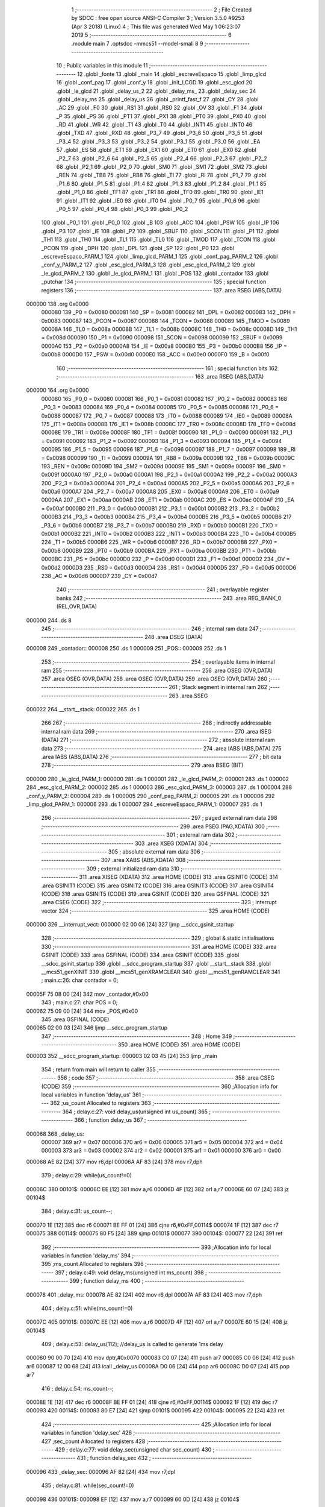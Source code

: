                                      1 ;--------------------------------------------------------
                                      2 ; File Created by SDCC : free open source ANSI-C Compiler
                                      3 ; Version 3.5.0 #9253 (Apr  3 2018) (Linux)
                                      4 ; This file was generated Wed May  1 06:23:07 2019
                                      5 ;--------------------------------------------------------
                                      6 	.module main
                                      7 	.optsdcc -mmcs51 --model-small
                                      8 	
                                      9 ;--------------------------------------------------------
                                     10 ; Public variables in this module
                                     11 ;--------------------------------------------------------
                                     12 	.globl _fonte
                                     13 	.globl _main
                                     14 	.globl _escreveEspaco
                                     15 	.globl _limp_glcd
                                     16 	.globl _conf_pag
                                     17 	.globl _conf_y
                                     18 	.globl _Init_LCGD
                                     19 	.globl _esc_glcd
                                     20 	.globl _le_glcd
                                     21 	.globl _delay_us_2
                                     22 	.globl _delay_ms_
                                     23 	.globl _delay_sec
                                     24 	.globl _delay_ms
                                     25 	.globl _delay_us
                                     26 	.globl _printf_fast_f
                                     27 	.globl _CY
                                     28 	.globl _AC
                                     29 	.globl _F0
                                     30 	.globl _RS1
                                     31 	.globl _RS0
                                     32 	.globl _OV
                                     33 	.globl _F1
                                     34 	.globl _P
                                     35 	.globl _PS
                                     36 	.globl _PT1
                                     37 	.globl _PX1
                                     38 	.globl _PT0
                                     39 	.globl _PX0
                                     40 	.globl _RD
                                     41 	.globl _WR
                                     42 	.globl _T1
                                     43 	.globl _T0
                                     44 	.globl _INT1
                                     45 	.globl _INT0
                                     46 	.globl _TXD
                                     47 	.globl _RXD
                                     48 	.globl _P3_7
                                     49 	.globl _P3_6
                                     50 	.globl _P3_5
                                     51 	.globl _P3_4
                                     52 	.globl _P3_3
                                     53 	.globl _P3_2
                                     54 	.globl _P3_1
                                     55 	.globl _P3_0
                                     56 	.globl _EA
                                     57 	.globl _ES
                                     58 	.globl _ET1
                                     59 	.globl _EX1
                                     60 	.globl _ET0
                                     61 	.globl _EX0
                                     62 	.globl _P2_7
                                     63 	.globl _P2_6
                                     64 	.globl _P2_5
                                     65 	.globl _P2_4
                                     66 	.globl _P2_3
                                     67 	.globl _P2_2
                                     68 	.globl _P2_1
                                     69 	.globl _P2_0
                                     70 	.globl _SM0
                                     71 	.globl _SM1
                                     72 	.globl _SM2
                                     73 	.globl _REN
                                     74 	.globl _TB8
                                     75 	.globl _RB8
                                     76 	.globl _TI
                                     77 	.globl _RI
                                     78 	.globl _P1_7
                                     79 	.globl _P1_6
                                     80 	.globl _P1_5
                                     81 	.globl _P1_4
                                     82 	.globl _P1_3
                                     83 	.globl _P1_2
                                     84 	.globl _P1_1
                                     85 	.globl _P1_0
                                     86 	.globl _TF1
                                     87 	.globl _TR1
                                     88 	.globl _TF0
                                     89 	.globl _TR0
                                     90 	.globl _IE1
                                     91 	.globl _IT1
                                     92 	.globl _IE0
                                     93 	.globl _IT0
                                     94 	.globl _P0_7
                                     95 	.globl _P0_6
                                     96 	.globl _P0_5
                                     97 	.globl _P0_4
                                     98 	.globl _P0_3
                                     99 	.globl _P0_2
                                    100 	.globl _P0_1
                                    101 	.globl _P0_0
                                    102 	.globl _B
                                    103 	.globl _ACC
                                    104 	.globl _PSW
                                    105 	.globl _IP
                                    106 	.globl _P3
                                    107 	.globl _IE
                                    108 	.globl _P2
                                    109 	.globl _SBUF
                                    110 	.globl _SCON
                                    111 	.globl _P1
                                    112 	.globl _TH1
                                    113 	.globl _TH0
                                    114 	.globl _TL1
                                    115 	.globl _TL0
                                    116 	.globl _TMOD
                                    117 	.globl _TCON
                                    118 	.globl _PCON
                                    119 	.globl _DPH
                                    120 	.globl _DPL
                                    121 	.globl _SP
                                    122 	.globl _P0
                                    123 	.globl _escreveEspaco_PARM_1
                                    124 	.globl _limp_glcd_PARM_1
                                    125 	.globl _conf_pag_PARM_2
                                    126 	.globl _conf_y_PARM_2
                                    127 	.globl _esc_glcd_PARM_3
                                    128 	.globl _esc_glcd_PARM_2
                                    129 	.globl _le_glcd_PARM_2
                                    130 	.globl _le_glcd_PARM_1
                                    131 	.globl _POS
                                    132 	.globl _contador
                                    133 	.globl _putchar
                                    134 ;--------------------------------------------------------
                                    135 ; special function registers
                                    136 ;--------------------------------------------------------
                                    137 	.area RSEG    (ABS,DATA)
      000000                        138 	.org 0x0000
                           000080   139 _P0	=	0x0080
                           000081   140 _SP	=	0x0081
                           000082   141 _DPL	=	0x0082
                           000083   142 _DPH	=	0x0083
                           000087   143 _PCON	=	0x0087
                           000088   144 _TCON	=	0x0088
                           000089   145 _TMOD	=	0x0089
                           00008A   146 _TL0	=	0x008a
                           00008B   147 _TL1	=	0x008b
                           00008C   148 _TH0	=	0x008c
                           00008D   149 _TH1	=	0x008d
                           000090   150 _P1	=	0x0090
                           000098   151 _SCON	=	0x0098
                           000099   152 _SBUF	=	0x0099
                           0000A0   153 _P2	=	0x00a0
                           0000A8   154 _IE	=	0x00a8
                           0000B0   155 _P3	=	0x00b0
                           0000B8   156 _IP	=	0x00b8
                           0000D0   157 _PSW	=	0x00d0
                           0000E0   158 _ACC	=	0x00e0
                           0000F0   159 _B	=	0x00f0
                                    160 ;--------------------------------------------------------
                                    161 ; special function bits
                                    162 ;--------------------------------------------------------
                                    163 	.area RSEG    (ABS,DATA)
      000000                        164 	.org 0x0000
                           000080   165 _P0_0	=	0x0080
                           000081   166 _P0_1	=	0x0081
                           000082   167 _P0_2	=	0x0082
                           000083   168 _P0_3	=	0x0083
                           000084   169 _P0_4	=	0x0084
                           000085   170 _P0_5	=	0x0085
                           000086   171 _P0_6	=	0x0086
                           000087   172 _P0_7	=	0x0087
                           000088   173 _IT0	=	0x0088
                           000089   174 _IE0	=	0x0089
                           00008A   175 _IT1	=	0x008a
                           00008B   176 _IE1	=	0x008b
                           00008C   177 _TR0	=	0x008c
                           00008D   178 _TF0	=	0x008d
                           00008E   179 _TR1	=	0x008e
                           00008F   180 _TF1	=	0x008f
                           000090   181 _P1_0	=	0x0090
                           000091   182 _P1_1	=	0x0091
                           000092   183 _P1_2	=	0x0092
                           000093   184 _P1_3	=	0x0093
                           000094   185 _P1_4	=	0x0094
                           000095   186 _P1_5	=	0x0095
                           000096   187 _P1_6	=	0x0096
                           000097   188 _P1_7	=	0x0097
                           000098   189 _RI	=	0x0098
                           000099   190 _TI	=	0x0099
                           00009A   191 _RB8	=	0x009a
                           00009B   192 _TB8	=	0x009b
                           00009C   193 _REN	=	0x009c
                           00009D   194 _SM2	=	0x009d
                           00009E   195 _SM1	=	0x009e
                           00009F   196 _SM0	=	0x009f
                           0000A0   197 _P2_0	=	0x00a0
                           0000A1   198 _P2_1	=	0x00a1
                           0000A2   199 _P2_2	=	0x00a2
                           0000A3   200 _P2_3	=	0x00a3
                           0000A4   201 _P2_4	=	0x00a4
                           0000A5   202 _P2_5	=	0x00a5
                           0000A6   203 _P2_6	=	0x00a6
                           0000A7   204 _P2_7	=	0x00a7
                           0000A8   205 _EX0	=	0x00a8
                           0000A9   206 _ET0	=	0x00a9
                           0000AA   207 _EX1	=	0x00aa
                           0000AB   208 _ET1	=	0x00ab
                           0000AC   209 _ES	=	0x00ac
                           0000AF   210 _EA	=	0x00af
                           0000B0   211 _P3_0	=	0x00b0
                           0000B1   212 _P3_1	=	0x00b1
                           0000B2   213 _P3_2	=	0x00b2
                           0000B3   214 _P3_3	=	0x00b3
                           0000B4   215 _P3_4	=	0x00b4
                           0000B5   216 _P3_5	=	0x00b5
                           0000B6   217 _P3_6	=	0x00b6
                           0000B7   218 _P3_7	=	0x00b7
                           0000B0   219 _RXD	=	0x00b0
                           0000B1   220 _TXD	=	0x00b1
                           0000B2   221 _INT0	=	0x00b2
                           0000B3   222 _INT1	=	0x00b3
                           0000B4   223 _T0	=	0x00b4
                           0000B5   224 _T1	=	0x00b5
                           0000B6   225 _WR	=	0x00b6
                           0000B7   226 _RD	=	0x00b7
                           0000B8   227 _PX0	=	0x00b8
                           0000B9   228 _PT0	=	0x00b9
                           0000BA   229 _PX1	=	0x00ba
                           0000BB   230 _PT1	=	0x00bb
                           0000BC   231 _PS	=	0x00bc
                           0000D0   232 _P	=	0x00d0
                           0000D1   233 _F1	=	0x00d1
                           0000D2   234 _OV	=	0x00d2
                           0000D3   235 _RS0	=	0x00d3
                           0000D4   236 _RS1	=	0x00d4
                           0000D5   237 _F0	=	0x00d5
                           0000D6   238 _AC	=	0x00d6
                           0000D7   239 _CY	=	0x00d7
                                    240 ;--------------------------------------------------------
                                    241 ; overlayable register banks
                                    242 ;--------------------------------------------------------
                                    243 	.area REG_BANK_0	(REL,OVR,DATA)
      000000                        244 	.ds 8
                                    245 ;--------------------------------------------------------
                                    246 ; internal ram data
                                    247 ;--------------------------------------------------------
                                    248 	.area DSEG    (DATA)
      000008                        249 _contador::
      000008                        250 	.ds 1
      000009                        251 _POS::
      000009                        252 	.ds 1
                                    253 ;--------------------------------------------------------
                                    254 ; overlayable items in internal ram 
                                    255 ;--------------------------------------------------------
                                    256 	.area	OSEG    (OVR,DATA)
                                    257 	.area	OSEG    (OVR,DATA)
                                    258 	.area	OSEG    (OVR,DATA)
                                    259 	.area	OSEG    (OVR,DATA)
                                    260 ;--------------------------------------------------------
                                    261 ; Stack segment in internal ram 
                                    262 ;--------------------------------------------------------
                                    263 	.area	SSEG
      000022                        264 __start__stack:
      000022                        265 	.ds	1
                                    266 
                                    267 ;--------------------------------------------------------
                                    268 ; indirectly addressable internal ram data
                                    269 ;--------------------------------------------------------
                                    270 	.area ISEG    (DATA)
                                    271 ;--------------------------------------------------------
                                    272 ; absolute internal ram data
                                    273 ;--------------------------------------------------------
                                    274 	.area IABS    (ABS,DATA)
                                    275 	.area IABS    (ABS,DATA)
                                    276 ;--------------------------------------------------------
                                    277 ; bit data
                                    278 ;--------------------------------------------------------
                                    279 	.area BSEG    (BIT)
      000000                        280 _le_glcd_PARM_1:
      000000                        281 	.ds 1
      000001                        282 _le_glcd_PARM_2:
      000001                        283 	.ds 1
      000002                        284 _esc_glcd_PARM_2:
      000002                        285 	.ds 1
      000003                        286 _esc_glcd_PARM_3:
      000003                        287 	.ds 1
      000004                        288 _conf_y_PARM_2:
      000004                        289 	.ds 1
      000005                        290 _conf_pag_PARM_2:
      000005                        291 	.ds 1
      000006                        292 _limp_glcd_PARM_1:
      000006                        293 	.ds 1
      000007                        294 _escreveEspaco_PARM_1:
      000007                        295 	.ds 1
                                    296 ;--------------------------------------------------------
                                    297 ; paged external ram data
                                    298 ;--------------------------------------------------------
                                    299 	.area PSEG    (PAG,XDATA)
                                    300 ;--------------------------------------------------------
                                    301 ; external ram data
                                    302 ;--------------------------------------------------------
                                    303 	.area XSEG    (XDATA)
                                    304 ;--------------------------------------------------------
                                    305 ; absolute external ram data
                                    306 ;--------------------------------------------------------
                                    307 	.area XABS    (ABS,XDATA)
                                    308 ;--------------------------------------------------------
                                    309 ; external initialized ram data
                                    310 ;--------------------------------------------------------
                                    311 	.area XISEG   (XDATA)
                                    312 	.area HOME    (CODE)
                                    313 	.area GSINIT0 (CODE)
                                    314 	.area GSINIT1 (CODE)
                                    315 	.area GSINIT2 (CODE)
                                    316 	.area GSINIT3 (CODE)
                                    317 	.area GSINIT4 (CODE)
                                    318 	.area GSINIT5 (CODE)
                                    319 	.area GSINIT  (CODE)
                                    320 	.area GSFINAL (CODE)
                                    321 	.area CSEG    (CODE)
                                    322 ;--------------------------------------------------------
                                    323 ; interrupt vector 
                                    324 ;--------------------------------------------------------
                                    325 	.area HOME    (CODE)
      000000                        326 __interrupt_vect:
      000000 02 00 06         [24]  327 	ljmp	__sdcc_gsinit_startup
                                    328 ;--------------------------------------------------------
                                    329 ; global & static initialisations
                                    330 ;--------------------------------------------------------
                                    331 	.area HOME    (CODE)
                                    332 	.area GSINIT  (CODE)
                                    333 	.area GSFINAL (CODE)
                                    334 	.area GSINIT  (CODE)
                                    335 	.globl __sdcc_gsinit_startup
                                    336 	.globl __sdcc_program_startup
                                    337 	.globl __start__stack
                                    338 	.globl __mcs51_genXINIT
                                    339 	.globl __mcs51_genXRAMCLEAR
                                    340 	.globl __mcs51_genRAMCLEAR
                                    341 ;	main.c:26: char contador = 0;
      00005F 75 08 00         [24]  342 	mov	_contador,#0x00
                                    343 ;	main.c:27: char POS = 0;
      000062 75 09 00         [24]  344 	mov	_POS,#0x00
                                    345 	.area GSFINAL (CODE)
      000065 02 00 03         [24]  346 	ljmp	__sdcc_program_startup
                                    347 ;--------------------------------------------------------
                                    348 ; Home
                                    349 ;--------------------------------------------------------
                                    350 	.area HOME    (CODE)
                                    351 	.area HOME    (CODE)
      000003                        352 __sdcc_program_startup:
      000003 02 03 45         [24]  353 	ljmp	_main
                                    354 ;	return from main will return to caller
                                    355 ;--------------------------------------------------------
                                    356 ; code
                                    357 ;--------------------------------------------------------
                                    358 	.area CSEG    (CODE)
                                    359 ;------------------------------------------------------------
                                    360 ;Allocation info for local variables in function 'delay_us'
                                    361 ;------------------------------------------------------------
                                    362 ;us_count                  Allocated to registers 
                                    363 ;------------------------------------------------------------
                                    364 ;	delay.c:27: void delay_us(unsigned int us_count)
                                    365 ;	-----------------------------------------
                                    366 ;	 function delay_us
                                    367 ;	-----------------------------------------
      000068                        368 _delay_us:
                           000007   369 	ar7 = 0x07
                           000006   370 	ar6 = 0x06
                           000005   371 	ar5 = 0x05
                           000004   372 	ar4 = 0x04
                           000003   373 	ar3 = 0x03
                           000002   374 	ar2 = 0x02
                           000001   375 	ar1 = 0x01
                           000000   376 	ar0 = 0x00
      000068 AE 82            [24]  377 	mov	r6,dpl
      00006A AF 83            [24]  378 	mov	r7,dph
                                    379 ;	delay.c:29: while(us_count!=0)
      00006C                        380 00101$:
      00006C EE               [12]  381 	mov	a,r6
      00006D 4F               [12]  382 	orl	a,r7
      00006E 60 07            [24]  383 	jz	00104$
                                    384 ;	delay.c:31: us_count--;
      000070 1E               [12]  385 	dec	r6
      000071 BE FF 01         [24]  386 	cjne	r6,#0xFF,00114$
      000074 1F               [12]  387 	dec	r7
      000075                        388 00114$:
      000075 80 F5            [24]  389 	sjmp	00101$
      000077                        390 00104$:
      000077 22               [24]  391 	ret
                                    392 ;------------------------------------------------------------
                                    393 ;Allocation info for local variables in function 'delay_ms'
                                    394 ;------------------------------------------------------------
                                    395 ;ms_count                  Allocated to registers 
                                    396 ;------------------------------------------------------------
                                    397 ;	delay.c:49: void delay_ms(unsigned int ms_count)
                                    398 ;	-----------------------------------------
                                    399 ;	 function delay_ms
                                    400 ;	-----------------------------------------
      000078                        401 _delay_ms:
      000078 AE 82            [24]  402 	mov	r6,dpl
      00007A AF 83            [24]  403 	mov	r7,dph
                                    404 ;	delay.c:51: while(ms_count!=0)
      00007C                        405 00101$:
      00007C EE               [12]  406 	mov	a,r6
      00007D 4F               [12]  407 	orl	a,r7
      00007E 60 15            [24]  408 	jz	00104$
                                    409 ;	delay.c:53: delay_us(112);   //delay_us is called to generate 1ms delay
      000080 90 00 70         [24]  410 	mov	dptr,#0x0070
      000083 C0 07            [24]  411 	push	ar7
      000085 C0 06            [24]  412 	push	ar6
      000087 12 00 68         [24]  413 	lcall	_delay_us
      00008A D0 06            [24]  414 	pop	ar6
      00008C D0 07            [24]  415 	pop	ar7
                                    416 ;	delay.c:54: ms_count--;
      00008E 1E               [12]  417 	dec	r6
      00008F BE FF 01         [24]  418 	cjne	r6,#0xFF,00114$
      000092 1F               [12]  419 	dec	r7
      000093                        420 00114$:
      000093 80 E7            [24]  421 	sjmp	00101$
      000095                        422 00104$:
      000095 22               [24]  423 	ret
                                    424 ;------------------------------------------------------------
                                    425 ;Allocation info for local variables in function 'delay_sec'
                                    426 ;------------------------------------------------------------
                                    427 ;sec_count                 Allocated to registers 
                                    428 ;------------------------------------------------------------
                                    429 ;	delay.c:77: void delay_sec(unsigned char sec_count)
                                    430 ;	-----------------------------------------
                                    431 ;	 function delay_sec
                                    432 ;	-----------------------------------------
      000096                        433 _delay_sec:
      000096 AF 82            [24]  434 	mov	r7,dpl
                                    435 ;	delay.c:81: while(sec_count!=0)
      000098                        436 00101$:
      000098 EF               [12]  437 	mov	a,r7
      000099 60 0D            [24]  438 	jz	00104$
                                    439 ;	delay.c:83: delay_ms(1000);    //delay_ms is called to generate 1sec delay
      00009B 90 03 E8         [24]  440 	mov	dptr,#0x03E8
      00009E C0 07            [24]  441 	push	ar7
      0000A0 12 00 78         [24]  442 	lcall	_delay_ms
      0000A3 D0 07            [24]  443 	pop	ar7
                                    444 ;	delay.c:84: sec_count--;
      0000A5 1F               [12]  445 	dec	r7
      0000A6 80 F0            [24]  446 	sjmp	00101$
      0000A8                        447 00104$:
      0000A8 22               [24]  448 	ret
                                    449 ;------------------------------------------------------------
                                    450 ;Allocation info for local variables in function 'delay_ms_'
                                    451 ;------------------------------------------------------------
                                    452 ;t                         Allocated to registers r6 r7 
                                    453 ;------------------------------------------------------------
                                    454 ;	main.c:43: void delay_ms_(unsigned int t)
                                    455 ;	-----------------------------------------
                                    456 ;	 function delay_ms_
                                    457 ;	-----------------------------------------
      0000A9                        458 _delay_ms_:
      0000A9 AE 82            [24]  459 	mov	r6,dpl
      0000AB AF 83            [24]  460 	mov	r7,dph
                                    461 ;	main.c:45: TMOD |= 0x01;
      0000AD 43 89 01         [24]  462 	orl	_TMOD,#0x01
                                    463 ;	main.c:46: TMOD &= ~0x02;
      0000B0 AD 89            [24]  464 	mov	r5,_TMOD
      0000B2 74 FD            [12]  465 	mov	a,#0xFD
      0000B4 5D               [12]  466 	anl	a,r5
      0000B5 F5 89            [12]  467 	mov	_TMOD,a
                                    468 ;	main.c:47: while(t>0)
      0000B7                        469 00104$:
      0000B7 EE               [12]  470 	mov	a,r6
      0000B8 4F               [12]  471 	orl	a,r7
      0000B9 60 16            [24]  472 	jz	00107$
                                    473 ;	main.c:49: TR0 = 0;
      0000BB C2 8C            [12]  474 	clr	_TR0
                                    475 ;	main.c:50: TF0 = 0;
      0000BD C2 8D            [12]  476 	clr	_TF0
                                    477 ;	main.c:51: TH0 = 0x9E;
      0000BF 75 8C 9E         [24]  478 	mov	_TH0,#0x9E
                                    479 ;	main.c:52: TL0 = 0x58;
      0000C2 75 8A 58         [24]  480 	mov	_TL0,#0x58
                                    481 ;	main.c:53: TR0 = 1;
      0000C5 D2 8C            [12]  482 	setb	_TR0
                                    483 ;	main.c:54: while(TF0 != 1);
      0000C7                        484 00101$:
      0000C7 30 8D FD         [24]  485 	jnb	_TF0,00101$
                                    486 ;	main.c:55: t--;
      0000CA 1E               [12]  487 	dec	r6
      0000CB BE FF 01         [24]  488 	cjne	r6,#0xFF,00124$
      0000CE 1F               [12]  489 	dec	r7
      0000CF                        490 00124$:
      0000CF 80 E6            [24]  491 	sjmp	00104$
      0000D1                        492 00107$:
      0000D1 22               [24]  493 	ret
                                    494 ;------------------------------------------------------------
                                    495 ;Allocation info for local variables in function 'delay_us_2'
                                    496 ;------------------------------------------------------------
                                    497 ;t                         Allocated to registers r6 r7 
                                    498 ;------------------------------------------------------------
                                    499 ;	main.c:60: void delay_us_2(unsigned int t){
                                    500 ;	-----------------------------------------
                                    501 ;	 function delay_us_2
                                    502 ;	-----------------------------------------
      0000D2                        503 _delay_us_2:
      0000D2 AE 82            [24]  504 	mov	r6,dpl
      0000D4 AF 83            [24]  505 	mov	r7,dph
                                    506 ;	main.c:61: TMOD &= ~0x01;
      0000D6 AD 89            [24]  507 	mov	r5,_TMOD
      0000D8 74 FE            [12]  508 	mov	a,#0xFE
      0000DA 5D               [12]  509 	anl	a,r5
      0000DB F5 89            [12]  510 	mov	_TMOD,a
                                    511 ;	main.c:62: TMOD |= 0x02;
      0000DD 43 89 02         [24]  512 	orl	_TMOD,#0x02
                                    513 ;	main.c:64: TR0 = 0;
      0000E0 C2 8C            [12]  514 	clr	_TR0
                                    515 ;	main.c:65: TF0 = 0;
      0000E2 C2 8D            [12]  516 	clr	_TF0
                                    517 ;	main.c:66: TL0 = 0xE7;
      0000E4 75 8A E7         [24]  518 	mov	_TL0,#0xE7
                                    519 ;	main.c:67: TH0 = 0XE7;
      0000E7 75 8C E7         [24]  520 	mov	_TH0,#0xE7
                                    521 ;	main.c:68: TR0 = 1;
      0000EA D2 8C            [12]  522 	setb	_TR0
      0000EC                        523 00106$:
                                    524 ;	main.c:70: for(;t>0;t--){
      0000EC EE               [12]  525 	mov	a,r6
      0000ED 4F               [12]  526 	orl	a,r7
      0000EE 60 0C            [24]  527 	jz	00108$
                                    528 ;	main.c:71: while(TF0==0);
      0000F0                        529 00101$:
                                    530 ;	main.c:72: TF0 = 0;
      0000F0 10 8D 02         [24]  531 	jbc	_TF0,00124$
      0000F3 80 FB            [24]  532 	sjmp	00101$
      0000F5                        533 00124$:
                                    534 ;	main.c:70: for(;t>0;t--){
      0000F5 1E               [12]  535 	dec	r6
      0000F6 BE FF 01         [24]  536 	cjne	r6,#0xFF,00125$
      0000F9 1F               [12]  537 	dec	r7
      0000FA                        538 00125$:
      0000FA 80 F0            [24]  539 	sjmp	00106$
      0000FC                        540 00108$:
      0000FC 22               [24]  541 	ret
                                    542 ;------------------------------------------------------------
                                    543 ;Allocation info for local variables in function 'le_glcd'
                                    544 ;------------------------------------------------------------
                                    545 ;byte                      Allocated to registers 
                                    546 ;------------------------------------------------------------
                                    547 ;	main.c:77: unsigned char le_glcd(__bit cd, __bit cs){
                                    548 ;	-----------------------------------------
                                    549 ;	 function le_glcd
                                    550 ;	-----------------------------------------
      0000FD                        551 _le_glcd:
                                    552 ;	main.c:81: RW = 1;
      0000FD D2 A3            [12]  553 	setb	_P2_3
                                    554 ;	main.c:82: CS1 = cs;
      0000FF A2 01            [12]  555 	mov	c,_le_glcd_PARM_2
      000101 92 A0            [24]  556 	mov	_P2_0,c
                                    557 ;	main.c:83: CS2 = !cs;
      000103 A2 01            [12]  558 	mov	c,_le_glcd_PARM_2
      000105 B3               [12]  559 	cpl	c
      000106 92 A1            [24]  560 	mov	_P2_1,c
                                    561 ;	main.c:84: RS = cd;
      000108 A2 00            [12]  562 	mov	c,_le_glcd_PARM_1
      00010A 92 A2            [24]  563 	mov	_P2_2,c
                                    564 ;	main.c:86: NOP4();
      00010C 00               [12]  565 	nop 
      00010D 00               [12]  566 	nop 
      00010E 00               [12]  567 	nop 
      00010F 00               [12]  568 	nop 
                                    569 ;	main.c:88: E = 1;
      000110 D2 A4            [12]  570 	setb	_P2_4
                                    571 ;	main.c:90: NOP8();
      000112 00               [12]  572 	nop 
      000113 00               [12]  573 	nop 
      000114 00               [12]  574 	nop 
      000115 00               [12]  575 	nop 
      000116 00               [12]  576 	nop 
      000117 00               [12]  577 	nop 
      000118 00               [12]  578 	nop 
      000119 00               [12]  579 	nop 
                                    580 ;	main.c:93: byte = DB;
      00011A 85 B0 82         [24]  581 	mov	dpl,_P3
                                    582 ;	main.c:96: NOP4();
      00011D 00               [12]  583 	nop 
      00011E 00               [12]  584 	nop 
      00011F 00               [12]  585 	nop 
      000120 00               [12]  586 	nop 
                                    587 ;	main.c:98: E = 0;
      000121 C2 A4            [12]  588 	clr	_P2_4
                                    589 ;	main.c:100: NOP12();
      000123 00               [12]  590 	nop 
      000124 00               [12]  591 	nop 
      000125 00               [12]  592 	nop 
      000126 00               [12]  593 	nop 
      000127 00               [12]  594 	nop 
      000128 00               [12]  595 	nop 
      000129 00               [12]  596 	nop 
      00012A 00               [12]  597 	nop 
      00012B 00               [12]  598 	nop 
      00012C 00               [12]  599 	nop 
      00012D 00               [12]  600 	nop 
      00012E 00               [12]  601 	nop 
                                    602 ;	main.c:102: return byte;
      00012F 22               [24]  603 	ret
                                    604 ;------------------------------------------------------------
                                    605 ;Allocation info for local variables in function 'esc_glcd'
                                    606 ;------------------------------------------------------------
                                    607 ;byte                      Allocated to registers r7 
                                    608 ;------------------------------------------------------------
                                    609 ;	main.c:107: void esc_glcd(unsigned char byte,__bit cd,__bit cs){
                                    610 ;	-----------------------------------------
                                    611 ;	 function esc_glcd
                                    612 ;	-----------------------------------------
      000130                        613 _esc_glcd:
      000130 AF 82            [24]  614 	mov	r7,dpl
                                    615 ;	main.c:109: while(le_glcd(CMD, cs) & 0x80);
      000132                        616 00101$:
      000132 C2 00            [12]  617 	clr	_le_glcd_PARM_1
      000134 A2 03            [12]  618 	mov	c,_esc_glcd_PARM_3
      000136 92 01            [24]  619 	mov	_le_glcd_PARM_2,c
      000138 C0 07            [24]  620 	push	ar7
      00013A 12 00 FD         [24]  621 	lcall	_le_glcd
      00013D E5 82            [12]  622 	mov	a,dpl
      00013F D0 07            [24]  623 	pop	ar7
      000141 20 E7 EE         [24]  624 	jb	acc.7,00101$
                                    625 ;	main.c:111: RW = 0;
      000144 C2 A3            [12]  626 	clr	_P2_3
                                    627 ;	main.c:112: CS1 = cs;
      000146 A2 03            [12]  628 	mov	c,_esc_glcd_PARM_3
      000148 92 A0            [24]  629 	mov	_P2_0,c
                                    630 ;	main.c:113: CS2 = !cs;
      00014A A2 03            [12]  631 	mov	c,_esc_glcd_PARM_3
      00014C B3               [12]  632 	cpl	c
      00014D 92 A1            [24]  633 	mov	_P2_1,c
                                    634 ;	main.c:114: RS = cd;
      00014F A2 02            [12]  635 	mov	c,_esc_glcd_PARM_2
      000151 92 A2            [24]  636 	mov	_P2_2,c
                                    637 ;	main.c:117: DB = byte;
      000153 8F B0            [24]  638 	mov	_P3,r7
                                    639 ;	main.c:120: NOP4();
      000155 00               [12]  640 	nop 
      000156 00               [12]  641 	nop 
      000157 00               [12]  642 	nop 
      000158 00               [12]  643 	nop 
                                    644 ;	main.c:122: E = 1;
      000159 D2 A4            [12]  645 	setb	_P2_4
                                    646 ;	main.c:123: NOP12();
      00015B 00               [12]  647 	nop 
      00015C 00               [12]  648 	nop 
      00015D 00               [12]  649 	nop 
      00015E 00               [12]  650 	nop 
      00015F 00               [12]  651 	nop 
      000160 00               [12]  652 	nop 
      000161 00               [12]  653 	nop 
      000162 00               [12]  654 	nop 
      000163 00               [12]  655 	nop 
      000164 00               [12]  656 	nop 
      000165 00               [12]  657 	nop 
      000166 00               [12]  658 	nop 
                                    659 ;	main.c:124: E = 0;
      000167 C2 A4            [12]  660 	clr	_P2_4
                                    661 ;	main.c:127: DB = 0xFF;
      000169 75 B0 FF         [24]  662 	mov	_P3,#0xFF
                                    663 ;	main.c:130: NOP12();
      00016C 00               [12]  664 	nop 
      00016D 00               [12]  665 	nop 
      00016E 00               [12]  666 	nop 
      00016F 00               [12]  667 	nop 
      000170 00               [12]  668 	nop 
      000171 00               [12]  669 	nop 
      000172 00               [12]  670 	nop 
      000173 00               [12]  671 	nop 
      000174 00               [12]  672 	nop 
      000175 00               [12]  673 	nop 
      000176 00               [12]  674 	nop 
      000177 00               [12]  675 	nop 
      000178 22               [24]  676 	ret
                                    677 ;------------------------------------------------------------
                                    678 ;Allocation info for local variables in function 'Init_LCGD'
                                    679 ;------------------------------------------------------------
                                    680 ;	main.c:135: void Init_LCGD(){
                                    681 ;	-----------------------------------------
                                    682 ;	 function Init_LCGD
                                    683 ;	-----------------------------------------
      000179                        684 _Init_LCGD:
                                    685 ;	main.c:137: E 	= 0;
      000179 C2 A4            [12]  686 	clr	_P2_4
                                    687 ;	main.c:138: RST = 1;
      00017B D2 A5            [12]  688 	setb	_P2_5
                                    689 ;	main.c:139: CS1 = 1;
      00017D D2 A0            [12]  690 	setb	_P2_0
                                    691 ;	main.c:140: CS2 = 1;
      00017F D2 A1            [12]  692 	setb	_P2_1
                                    693 ;	main.c:143: DB = 0xFF;
      000181 75 B0 FF         [24]  694 	mov	_P3,#0xFF
                                    695 ;	main.c:148: while(le_glcd(CMD, ESQ) & 0x10); 
      000184                        696 00101$:
      000184 C2 00            [12]  697 	clr	_le_glcd_PARM_1
      000186 C2 01            [12]  698 	clr	_le_glcd_PARM_2
      000188 12 00 FD         [24]  699 	lcall	_le_glcd
      00018B E5 82            [12]  700 	mov	a,dpl
      00018D 20 E4 F4         [24]  701 	jb	acc.4,00101$
                                    702 ;	main.c:149: while(le_glcd(CMD, DIR) & 0x10); 
      000190                        703 00104$:
      000190 C2 00            [12]  704 	clr	_le_glcd_PARM_1
      000192 D2 01            [12]  705 	setb	_le_glcd_PARM_2
      000194 12 00 FD         [24]  706 	lcall	_le_glcd
      000197 E5 82            [12]  707 	mov	a,dpl
      000199 20 E4 F4         [24]  708 	jb	acc.4,00104$
                                    709 ;	main.c:152: esc_glcd(0x3F, CMD, ESQ);
      00019C C2 02            [12]  710 	clr	_esc_glcd_PARM_2
      00019E C2 03            [12]  711 	clr	_esc_glcd_PARM_3
      0001A0 75 82 3F         [24]  712 	mov	dpl,#0x3F
      0001A3 12 01 30         [24]  713 	lcall	_esc_glcd
                                    714 ;	main.c:153: esc_glcd(0x3F, CMD, DIR);
      0001A6 C2 02            [12]  715 	clr	_esc_glcd_PARM_2
      0001A8 D2 03            [12]  716 	setb	_esc_glcd_PARM_3
      0001AA 75 82 3F         [24]  717 	mov	dpl,#0x3F
      0001AD 12 01 30         [24]  718 	lcall	_esc_glcd
                                    719 ;	main.c:158: esc_glcd(0x40, CMD, ESQ); // Y
      0001B0 C2 02            [12]  720 	clr	_esc_glcd_PARM_2
      0001B2 C2 03            [12]  721 	clr	_esc_glcd_PARM_3
      0001B4 75 82 40         [24]  722 	mov	dpl,#0x40
      0001B7 12 01 30         [24]  723 	lcall	_esc_glcd
                                    724 ;	main.c:159: esc_glcd(0x40, CMD, DIR); // Y
      0001BA C2 02            [12]  725 	clr	_esc_glcd_PARM_2
      0001BC D2 03            [12]  726 	setb	_esc_glcd_PARM_3
      0001BE 75 82 40         [24]  727 	mov	dpl,#0x40
      0001C1 12 01 30         [24]  728 	lcall	_esc_glcd
                                    729 ;	main.c:161: esc_glcd(0xB8, CMD, ESQ); // X
      0001C4 C2 02            [12]  730 	clr	_esc_glcd_PARM_2
      0001C6 C2 03            [12]  731 	clr	_esc_glcd_PARM_3
      0001C8 75 82 B8         [24]  732 	mov	dpl,#0xB8
      0001CB 12 01 30         [24]  733 	lcall	_esc_glcd
                                    734 ;	main.c:162: esc_glcd(0xB8, CMD, DIR); // X
      0001CE C2 02            [12]  735 	clr	_esc_glcd_PARM_2
      0001D0 D2 03            [12]  736 	setb	_esc_glcd_PARM_3
      0001D2 75 82 B8         [24]  737 	mov	dpl,#0xB8
      0001D5 12 01 30         [24]  738 	lcall	_esc_glcd
                                    739 ;	main.c:164: esc_glcd(0xC0, CMD, ESQ); // Z
      0001D8 C2 02            [12]  740 	clr	_esc_glcd_PARM_2
      0001DA C2 03            [12]  741 	clr	_esc_glcd_PARM_3
      0001DC 75 82 C0         [24]  742 	mov	dpl,#0xC0
      0001DF 12 01 30         [24]  743 	lcall	_esc_glcd
                                    744 ;	main.c:165: esc_glcd(0xC0, CMD, DIR); // Z
      0001E2 C2 02            [12]  745 	clr	_esc_glcd_PARM_2
      0001E4 D2 03            [12]  746 	setb	_esc_glcd_PARM_3
      0001E6 75 82 C0         [24]  747 	mov	dpl,#0xC0
      0001E9 02 01 30         [24]  748 	ljmp	_esc_glcd
                                    749 ;------------------------------------------------------------
                                    750 ;Allocation info for local variables in function 'conf_y'
                                    751 ;------------------------------------------------------------
                                    752 ;y                         Allocated to registers r7 
                                    753 ;------------------------------------------------------------
                                    754 ;	main.c:170: void conf_y(unsigned char y, __bit cs){
                                    755 ;	-----------------------------------------
                                    756 ;	 function conf_y
                                    757 ;	-----------------------------------------
      0001EC                        758 _conf_y:
      0001EC AF 82            [24]  759 	mov	r7,dpl
                                    760 ;	main.c:172: y = y & 0x3F;
      0001EE 53 07 3F         [24]  761 	anl	ar7,#0x3F
                                    762 ;	main.c:173: esc_glcd(0x40 | y, CMD, cs);
      0001F1 74 40            [12]  763 	mov	a,#0x40
      0001F3 4F               [12]  764 	orl	a,r7
      0001F4 F5 82            [12]  765 	mov	dpl,a
      0001F6 C2 02            [12]  766 	clr	_esc_glcd_PARM_2
      0001F8 A2 04            [12]  767 	mov	c,_conf_y_PARM_2
      0001FA 92 03            [24]  768 	mov	_esc_glcd_PARM_3,c
      0001FC 02 01 30         [24]  769 	ljmp	_esc_glcd
                                    770 ;------------------------------------------------------------
                                    771 ;Allocation info for local variables in function 'conf_pag'
                                    772 ;------------------------------------------------------------
                                    773 ;page                      Allocated to registers r7 
                                    774 ;------------------------------------------------------------
                                    775 ;	main.c:177: void conf_pag(unsigned char page, __bit cs){
                                    776 ;	-----------------------------------------
                                    777 ;	 function conf_pag
                                    778 ;	-----------------------------------------
      0001FF                        779 _conf_pag:
      0001FF AF 82            [24]  780 	mov	r7,dpl
                                    781 ;	main.c:179: page = page & 0x07;
      000201 53 07 07         [24]  782 	anl	ar7,#0x07
                                    783 ;	main.c:180: esc_glcd(0xb8 | page, CMD, cs);
      000204 74 B8            [12]  784 	mov	a,#0xB8
      000206 4F               [12]  785 	orl	a,r7
      000207 F5 82            [12]  786 	mov	dpl,a
      000209 C2 02            [12]  787 	clr	_esc_glcd_PARM_2
      00020B A2 05            [12]  788 	mov	c,_conf_pag_PARM_2
      00020D 92 03            [24]  789 	mov	_esc_glcd_PARM_3,c
      00020F 02 01 30         [24]  790 	ljmp	_esc_glcd
                                    791 ;------------------------------------------------------------
                                    792 ;Allocation info for local variables in function 'limp_glcd'
                                    793 ;------------------------------------------------------------
                                    794 ;i                         Allocated to registers r6 r7 
                                    795 ;j                         Allocated to registers r4 r5 
                                    796 ;------------------------------------------------------------
                                    797 ;	main.c:183: void limp_glcd(__bit cs){
                                    798 ;	-----------------------------------------
                                    799 ;	 function limp_glcd
                                    800 ;	-----------------------------------------
      000212                        801 _limp_glcd:
                                    802 ;	main.c:187: for(i = 0; i < 8; i++){
      000212 7E 00            [12]  803 	mov	r6,#0x00
      000214 7F 00            [12]  804 	mov	r7,#0x00
      000216                        805 00105$:
                                    806 ;	main.c:188: conf_pag(i, cs);
      000216 8E 82            [24]  807 	mov	dpl,r6
      000218 A2 06            [12]  808 	mov	c,_limp_glcd_PARM_1
      00021A 92 05            [24]  809 	mov	_conf_pag_PARM_2,c
      00021C C0 07            [24]  810 	push	ar7
      00021E C0 06            [24]  811 	push	ar6
      000220 12 01 FF         [24]  812 	lcall	_conf_pag
                                    813 ;	main.c:189: conf_y(0, cs);
      000223 A2 06            [12]  814 	mov	c,_limp_glcd_PARM_1
      000225 92 04            [24]  815 	mov	_conf_y_PARM_2,c
      000227 75 82 00         [24]  816 	mov	dpl,#0x00
      00022A 12 01 EC         [24]  817 	lcall	_conf_y
      00022D D0 06            [24]  818 	pop	ar6
      00022F D0 07            [24]  819 	pop	ar7
                                    820 ;	main.c:190: for(j = 0; j < 64; j++){
      000231 7C 00            [12]  821 	mov	r4,#0x00
      000233 7D 00            [12]  822 	mov	r5,#0x00
      000235                        823 00103$:
                                    824 ;	main.c:191: esc_glcd(0x00, DATA, cs);
      000235 D2 02            [12]  825 	setb	_esc_glcd_PARM_2
      000237 A2 06            [12]  826 	mov	c,_limp_glcd_PARM_1
      000239 92 03            [24]  827 	mov	_esc_glcd_PARM_3,c
      00023B 75 82 00         [24]  828 	mov	dpl,#0x00
      00023E C0 07            [24]  829 	push	ar7
      000240 C0 06            [24]  830 	push	ar6
      000242 C0 05            [24]  831 	push	ar5
      000244 C0 04            [24]  832 	push	ar4
      000246 12 01 30         [24]  833 	lcall	_esc_glcd
      000249 D0 04            [24]  834 	pop	ar4
      00024B D0 05            [24]  835 	pop	ar5
      00024D D0 06            [24]  836 	pop	ar6
      00024F D0 07            [24]  837 	pop	ar7
                                    838 ;	main.c:190: for(j = 0; j < 64; j++){
      000251 0C               [12]  839 	inc	r4
      000252 BC 00 01         [24]  840 	cjne	r4,#0x00,00120$
      000255 0D               [12]  841 	inc	r5
      000256                        842 00120$:
      000256 C3               [12]  843 	clr	c
      000257 EC               [12]  844 	mov	a,r4
      000258 94 40            [12]  845 	subb	a,#0x40
      00025A ED               [12]  846 	mov	a,r5
      00025B 94 00            [12]  847 	subb	a,#0x00
      00025D 40 D6            [24]  848 	jc	00103$
                                    849 ;	main.c:187: for(i = 0; i < 8; i++){
      00025F 0E               [12]  850 	inc	r6
      000260 BE 00 01         [24]  851 	cjne	r6,#0x00,00122$
      000263 0F               [12]  852 	inc	r7
      000264                        853 00122$:
      000264 C3               [12]  854 	clr	c
      000265 EE               [12]  855 	mov	a,r6
      000266 94 08            [12]  856 	subb	a,#0x08
      000268 EF               [12]  857 	mov	a,r7
      000269 94 00            [12]  858 	subb	a,#0x00
      00026B 40 A9            [24]  859 	jc	00105$
      00026D 22               [24]  860 	ret
                                    861 ;------------------------------------------------------------
                                    862 ;Allocation info for local variables in function 'escreveEspaco'
                                    863 ;------------------------------------------------------------
                                    864 ;	main.c:198: void escreveEspaco(__bit cs){
                                    865 ;	-----------------------------------------
                                    866 ;	 function escreveEspaco
                                    867 ;	-----------------------------------------
      00026E                        868 _escreveEspaco:
                                    869 ;	main.c:199: esc_glcd(0x00, DATA, cs);
      00026E D2 02            [12]  870 	setb	_esc_glcd_PARM_2
      000270 A2 07            [12]  871 	mov	c,_escreveEspaco_PARM_1
      000272 92 03            [24]  872 	mov	_esc_glcd_PARM_3,c
      000274 75 82 00         [24]  873 	mov	dpl,#0x00
      000277 12 01 30         [24]  874 	lcall	_esc_glcd
                                    875 ;	main.c:200: esc_glcd(0x00, DATA, cs);
      00027A D2 02            [12]  876 	setb	_esc_glcd_PARM_2
      00027C A2 07            [12]  877 	mov	c,_escreveEspaco_PARM_1
      00027E 92 03            [24]  878 	mov	_esc_glcd_PARM_3,c
      000280 75 82 00         [24]  879 	mov	dpl,#0x00
      000283 12 01 30         [24]  880 	lcall	_esc_glcd
                                    881 ;	main.c:201: esc_glcd(0x00, DATA, cs);	
      000286 D2 02            [12]  882 	setb	_esc_glcd_PARM_2
      000288 A2 07            [12]  883 	mov	c,_escreveEspaco_PARM_1
      00028A 92 03            [24]  884 	mov	_esc_glcd_PARM_3,c
      00028C 75 82 00         [24]  885 	mov	dpl,#0x00
      00028F 02 01 30         [24]  886 	ljmp	_esc_glcd
                                    887 ;------------------------------------------------------------
                                    888 ;Allocation info for local variables in function 'putchar'
                                    889 ;------------------------------------------------------------
                                    890 ;c                         Allocated to registers r7 
                                    891 ;i                         Allocated to registers r5 r6 
                                    892 ;------------------------------------------------------------
                                    893 ;	main.c:208: void putchar(char c){
                                    894 ;	-----------------------------------------
                                    895 ;	 function putchar
                                    896 ;	-----------------------------------------
      000292                        897 _putchar:
      000292 AF 82            [24]  898 	mov	r7,dpl
                                    899 ;	main.c:212: if(c < 9){
      000294 C3               [12]  900 	clr	c
      000295 EF               [12]  901 	mov	a,r7
      000296 64 80            [12]  902 	xrl	a,#0x80
      000298 94 89            [12]  903 	subb	a,#0x89
      00029A 50 2A            [24]  904 	jnc	00112$
                                    905 ;	main.c:213: conf_pag(c - 1, ESQ);
      00029C EF               [12]  906 	mov	a,r7
      00029D 14               [12]  907 	dec	a
      00029E FE               [12]  908 	mov	r6,a
      00029F C2 05            [12]  909 	clr	_conf_pag_PARM_2
      0002A1 8E 82            [24]  910 	mov	dpl,r6
      0002A3 C0 06            [24]  911 	push	ar6
      0002A5 12 01 FF         [24]  912 	lcall	_conf_pag
      0002A8 D0 06            [24]  913 	pop	ar6
                                    914 ;	main.c:214: conf_pag(c - 1, DIR);
      0002AA D2 05            [12]  915 	setb	_conf_pag_PARM_2
      0002AC 8E 82            [24]  916 	mov	dpl,r6
      0002AE 12 01 FF         [24]  917 	lcall	_conf_pag
                                    918 ;	main.c:215: conf_y(0, ESQ);
      0002B1 C2 04            [12]  919 	clr	_conf_y_PARM_2
      0002B3 75 82 00         [24]  920 	mov	dpl,#0x00
      0002B6 12 01 EC         [24]  921 	lcall	_conf_y
                                    922 ;	main.c:216: conf_y(0, DIR);
      0002B9 D2 04            [12]  923 	setb	_conf_y_PARM_2
      0002BB 75 82 00         [24]  924 	mov	dpl,#0x00
      0002BE 12 01 EC         [24]  925 	lcall	_conf_y
                                    926 ;	main.c:217: contador = 0;
      0002C1 75 08 00         [24]  927 	mov	_contador,#0x00
                                    928 ;	main.c:222: for(i = 0; i < 5; i++){
      0002C4 80 6D            [24]  929 	sjmp	00104$
      0002C6                        930 00112$:
      0002C6 7D 00            [12]  931 	mov	r5,#0x00
      0002C8 7E 00            [12]  932 	mov	r6,#0x00
      0002CA                        933 00107$:
                                    934 ;	main.c:223: esc_glcd(fonte[c - 32][i], DATA, POS);
      0002CA EF               [12]  935 	mov	a,r7
      0002CB FB               [12]  936 	mov	r3,a
      0002CC 33               [12]  937 	rlc	a
      0002CD 95 E0            [12]  938 	subb	a,acc
      0002CF FC               [12]  939 	mov	r4,a
      0002D0 EB               [12]  940 	mov	a,r3
      0002D1 24 E0            [12]  941 	add	a,#0xE0
      0002D3 F5 11            [12]  942 	mov	__mulint_PARM_2,a
      0002D5 EC               [12]  943 	mov	a,r4
      0002D6 34 FF            [12]  944 	addc	a,#0xFF
      0002D8 F5 12            [12]  945 	mov	(__mulint_PARM_2 + 1),a
      0002DA 90 00 05         [24]  946 	mov	dptr,#0x0005
      0002DD C0 07            [24]  947 	push	ar7
      0002DF C0 06            [24]  948 	push	ar6
      0002E1 C0 05            [24]  949 	push	ar5
      0002E3 12 08 B7         [24]  950 	lcall	__mulint
      0002E6 AB 82            [24]  951 	mov	r3,dpl
      0002E8 AC 83            [24]  952 	mov	r4,dph
      0002EA D0 05            [24]  953 	pop	ar5
      0002EC D0 06            [24]  954 	pop	ar6
      0002EE EB               [12]  955 	mov	a,r3
      0002EF 24 F4            [12]  956 	add	a,#_fonte
      0002F1 FB               [12]  957 	mov	r3,a
      0002F2 EC               [12]  958 	mov	a,r4
      0002F3 34 08            [12]  959 	addc	a,#(_fonte >> 8)
      0002F5 FC               [12]  960 	mov	r4,a
      0002F6 ED               [12]  961 	mov	a,r5
      0002F7 2B               [12]  962 	add	a,r3
      0002F8 F5 82            [12]  963 	mov	dpl,a
      0002FA EE               [12]  964 	mov	a,r6
      0002FB 3C               [12]  965 	addc	a,r4
      0002FC F5 83            [12]  966 	mov	dph,a
      0002FE E4               [12]  967 	clr	a
      0002FF 93               [24]  968 	movc	a,@a+dptr
      000300 FC               [12]  969 	mov	r4,a
      000301 E5 09            [12]  970 	mov	a,_POS
      000303 24 FF            [12]  971 	add	a,#0xff
      000305 92 03            [24]  972 	mov	_esc_glcd_PARM_3,c
      000307 D2 02            [12]  973 	setb	_esc_glcd_PARM_2
      000309 8C 82            [24]  974 	mov	dpl,r4
      00030B C0 06            [24]  975 	push	ar6
      00030D C0 05            [24]  976 	push	ar5
      00030F 12 01 30         [24]  977 	lcall	_esc_glcd
      000312 D0 05            [24]  978 	pop	ar5
      000314 D0 06            [24]  979 	pop	ar6
      000316 D0 07            [24]  980 	pop	ar7
                                    981 ;	main.c:222: for(i = 0; i < 5; i++){
      000318 0D               [12]  982 	inc	r5
      000319 BD 00 01         [24]  983 	cjne	r5,#0x00,00125$
      00031C 0E               [12]  984 	inc	r6
      00031D                        985 00125$:
      00031D C3               [12]  986 	clr	c
      00031E ED               [12]  987 	mov	a,r5
      00031F 94 05            [12]  988 	subb	a,#0x05
      000321 EE               [12]  989 	mov	a,r6
      000322 64 80            [12]  990 	xrl	a,#0x80
      000324 94 80            [12]  991 	subb	a,#0x80
      000326 40 A2            [24]  992 	jc	00107$
                                    993 ;	main.c:226: escreveEspaco(POS);
      000328 E5 09            [12]  994 	mov	a,_POS
      00032A 24 FF            [12]  995 	add	a,#0xff
      00032C 92 07            [24]  996 	mov	_escreveEspaco_PARM_1,c
      00032E 12 02 6E         [24]  997 	lcall	_escreveEspaco
                                    998 ;	main.c:227: contador = contador + 1;
      000331 05 08            [12]  999 	inc	_contador
      000333                       1000 00104$:
                                   1001 ;	main.c:230: if (contador == 8){
      000333 74 08            [12] 1002 	mov	a,#0x08
      000335 B5 08 0C         [24] 1003 	cjne	a,_contador,00109$
                                   1004 ;	main.c:231: POS = !POS;
      000338 E5 09            [12] 1005 	mov	a,_POS
      00033A B4 01 00         [24] 1006 	cjne	a,#0x01,00129$
      00033D                       1007 00129$:
      00033D E4               [12] 1008 	clr	a
      00033E 33               [12] 1009 	rlc	a
      00033F F5 09            [12] 1010 	mov	_POS,a
                                   1011 ;	main.c:232: contador = 0;
      000341 75 08 00         [24] 1012 	mov	_contador,#0x00
      000344                       1013 00109$:
      000344 22               [24] 1014 	ret
                                   1015 ;------------------------------------------------------------
                                   1016 ;Allocation info for local variables in function 'main'
                                   1017 ;------------------------------------------------------------
                                   1018 ;	main.c:237: void main(){
                                   1019 ;	-----------------------------------------
                                   1020 ;	 function main
                                   1021 ;	-----------------------------------------
      000345                       1022 _main:
                                   1023 ;	main.c:243: Init_LCGD();
      000345 12 01 79         [24] 1024 	lcall	_Init_LCGD
                                   1025 ;	main.c:245: limp_glcd(ESQ);
      000348 C2 06            [12] 1026 	clr	_limp_glcd_PARM_1
      00034A 12 02 12         [24] 1027 	lcall	_limp_glcd
                                   1028 ;	main.c:246: limp_glcd(DIR);
      00034D D2 06            [12] 1029 	setb	_limp_glcd_PARM_1
      00034F 12 02 12         [24] 1030 	lcall	_limp_glcd
                                   1031 ;	main.c:248: printf_fast_f("\x01linha 1        >");
      000352 74 D4            [12] 1032 	mov	a,#___str_0
      000354 C0 E0            [24] 1033 	push	acc
      000356 74 0A            [12] 1034 	mov	a,#(___str_0 >> 8)
      000358 C0 E0            [24] 1035 	push	acc
      00035A 12 03 F3         [24] 1036 	lcall	_printf_fast_f
      00035D 15 81            [12] 1037 	dec	sp
      00035F 15 81            [12] 1038 	dec	sp
                                   1039 ;	main.c:249: printf_fast_f("\x02 linha 2       >");
      000361 74 E6            [12] 1040 	mov	a,#___str_1
      000363 C0 E0            [24] 1041 	push	acc
      000365 74 0A            [12] 1042 	mov	a,#(___str_1 >> 8)
      000367 C0 E0            [24] 1043 	push	acc
      000369 12 03 F3         [24] 1044 	lcall	_printf_fast_f
      00036C 15 81            [12] 1045 	dec	sp
      00036E 15 81            [12] 1046 	dec	sp
                                   1047 ;	main.c:250: printf_fast_f("\x03  linha 3      >");
      000370 74 F8            [12] 1048 	mov	a,#___str_2
      000372 C0 E0            [24] 1049 	push	acc
      000374 74 0A            [12] 1050 	mov	a,#(___str_2 >> 8)
      000376 C0 E0            [24] 1051 	push	acc
      000378 12 03 F3         [24] 1052 	lcall	_printf_fast_f
      00037B 15 81            [12] 1053 	dec	sp
      00037D 15 81            [12] 1054 	dec	sp
                                   1055 ;	main.c:251: printf_fast_f("\x04   linha 4     >");
      00037F 74 0A            [12] 1056 	mov	a,#___str_3
      000381 C0 E0            [24] 1057 	push	acc
      000383 74 0B            [12] 1058 	mov	a,#(___str_3 >> 8)
      000385 C0 E0            [24] 1059 	push	acc
      000387 12 03 F3         [24] 1060 	lcall	_printf_fast_f
      00038A 15 81            [12] 1061 	dec	sp
      00038C 15 81            [12] 1062 	dec	sp
                                   1063 ;	main.c:252: printf_fast_f("\x05    linha 5    >");
      00038E 74 1C            [12] 1064 	mov	a,#___str_4
      000390 C0 E0            [24] 1065 	push	acc
      000392 74 0B            [12] 1066 	mov	a,#(___str_4 >> 8)
      000394 C0 E0            [24] 1067 	push	acc
      000396 12 03 F3         [24] 1068 	lcall	_printf_fast_f
      000399 15 81            [12] 1069 	dec	sp
      00039B 15 81            [12] 1070 	dec	sp
                                   1071 ;	main.c:253: printf_fast_f("\x06     linha 6   >");	
      00039D 74 2E            [12] 1072 	mov	a,#___str_5
      00039F C0 E0            [24] 1073 	push	acc
      0003A1 74 0B            [12] 1074 	mov	a,#(___str_5 >> 8)
      0003A3 C0 E0            [24] 1075 	push	acc
      0003A5 12 03 F3         [24] 1076 	lcall	_printf_fast_f
      0003A8 15 81            [12] 1077 	dec	sp
      0003AA 15 81            [12] 1078 	dec	sp
                                   1079 ;	main.c:254: printf_fast_f("\x07      linha 7  >");
      0003AC 74 40            [12] 1080 	mov	a,#___str_6
      0003AE C0 E0            [24] 1081 	push	acc
      0003B0 74 0B            [12] 1082 	mov	a,#(___str_6 >> 8)
      0003B2 C0 E0            [24] 1083 	push	acc
      0003B4 12 03 F3         [24] 1084 	lcall	_printf_fast_f
      0003B7 15 81            [12] 1085 	dec	sp
      0003B9 15 81            [12] 1086 	dec	sp
                                   1087 ;	main.c:255: printf_fast_f("\x08       linha 8 >");
      0003BB 74 52            [12] 1088 	mov	a,#___str_7
      0003BD C0 E0            [24] 1089 	push	acc
      0003BF 74 0B            [12] 1090 	mov	a,#(___str_7 >> 8)
      0003C1 C0 E0            [24] 1091 	push	acc
      0003C3 12 03 F3         [24] 1092 	lcall	_printf_fast_f
      0003C6 15 81            [12] 1093 	dec	sp
      0003C8 15 81            [12] 1094 	dec	sp
                                   1095 ;	main.c:257: delay_ms(1000);
      0003CA 90 03 E8         [24] 1096 	mov	dptr,#0x03E8
      0003CD 12 00 78         [24] 1097 	lcall	_delay_ms
                                   1098 ;	main.c:259: printf_fast_f("\x04var = %5.1f    >", 123.568);
      0003D0 74 D1            [12] 1099 	mov	a,#0xD1
      0003D2 C0 E0            [24] 1100 	push	acc
      0003D4 74 22            [12] 1101 	mov	a,#0x22
      0003D6 C0 E0            [24] 1102 	push	acc
      0003D8 74 F7            [12] 1103 	mov	a,#0xF7
      0003DA C0 E0            [24] 1104 	push	acc
      0003DC 74 42            [12] 1105 	mov	a,#0x42
      0003DE C0 E0            [24] 1106 	push	acc
      0003E0 74 64            [12] 1107 	mov	a,#___str_8
      0003E2 C0 E0            [24] 1108 	push	acc
      0003E4 74 0B            [12] 1109 	mov	a,#(___str_8 >> 8)
      0003E6 C0 E0            [24] 1110 	push	acc
      0003E8 12 03 F3         [24] 1111 	lcall	_printf_fast_f
      0003EB E5 81            [12] 1112 	mov	a,sp
      0003ED 24 FA            [12] 1113 	add	a,#0xfa
      0003EF F5 81            [12] 1114 	mov	sp,a
                                   1115 ;	main.c:261: while(1);
      0003F1                       1116 00102$:
      0003F1 80 FE            [24] 1117 	sjmp	00102$
                                   1118 	.area CSEG    (CODE)
                                   1119 	.area CONST   (CODE)
      0008F4                       1120 _fonte:
      0008F4 00                    1121 	.db #0x00	;  0
      0008F5 00                    1122 	.db #0x00	;  0
      0008F6 00                    1123 	.db #0x00	;  0
      0008F7 00                    1124 	.db #0x00	;  0
      0008F8 00                    1125 	.db #0x00	;  0
      0008F9 00                    1126 	.db #0x00	;  0
      0008FA 00                    1127 	.db #0x00	;  0
      0008FB 5F                    1128 	.db #0x5F	;  95
      0008FC 00                    1129 	.db #0x00	;  0
      0008FD 00                    1130 	.db #0x00	;  0
      0008FE 00                    1131 	.db #0x00	;  0
      0008FF 07                    1132 	.db #0x07	;  7
      000900 00                    1133 	.db #0x00	;  0
      000901 07                    1134 	.db #0x07	;  7
      000902 00                    1135 	.db #0x00	;  0
      000903 14                    1136 	.db #0x14	;  20
      000904 7F                    1137 	.db #0x7F	;  127
      000905 14                    1138 	.db #0x14	;  20
      000906 7F                    1139 	.db #0x7F	;  127
      000907 14                    1140 	.db #0x14	;  20
      000908 24                    1141 	.db #0x24	;  36
      000909 2A                    1142 	.db #0x2A	;  42
      00090A 7F                    1143 	.db #0x7F	;  127
      00090B 2A                    1144 	.db #0x2A	;  42
      00090C 12                    1145 	.db #0x12	;  18
      00090D 23                    1146 	.db #0x23	;  35
      00090E 13                    1147 	.db #0x13	;  19
      00090F 08                    1148 	.db #0x08	;  8
      000910 64                    1149 	.db #0x64	;  100	'd'
      000911 62                    1150 	.db #0x62	;  98	'b'
      000912 36                    1151 	.db #0x36	;  54	'6'
      000913 49                    1152 	.db #0x49	;  73	'I'
      000914 55                    1153 	.db #0x55	;  85	'U'
      000915 22                    1154 	.db #0x22	;  34
      000916 50                    1155 	.db #0x50	;  80	'P'
      000917 00                    1156 	.db #0x00	;  0
      000918 05                    1157 	.db #0x05	;  5
      000919 03                    1158 	.db #0x03	;  3
      00091A 00                    1159 	.db #0x00	;  0
      00091B 00                    1160 	.db #0x00	;  0
      00091C 00                    1161 	.db #0x00	;  0
      00091D 1C                    1162 	.db #0x1C	;  28
      00091E 22                    1163 	.db #0x22	;  34
      00091F 41                    1164 	.db #0x41	;  65	'A'
      000920 00                    1165 	.db #0x00	;  0
      000921 00                    1166 	.db #0x00	;  0
      000922 41                    1167 	.db #0x41	;  65	'A'
      000923 22                    1168 	.db #0x22	;  34
      000924 1C                    1169 	.db #0x1C	;  28
      000925 00                    1170 	.db #0x00	;  0
      000926 08                    1171 	.db #0x08	;  8
      000927 2A                    1172 	.db #0x2A	;  42
      000928 1C                    1173 	.db #0x1C	;  28
      000929 2A                    1174 	.db #0x2A	;  42
      00092A 08                    1175 	.db #0x08	;  8
      00092B 08                    1176 	.db #0x08	;  8
      00092C 08                    1177 	.db #0x08	;  8
      00092D 3E                    1178 	.db #0x3E	;  62
      00092E 08                    1179 	.db #0x08	;  8
      00092F 08                    1180 	.db #0x08	;  8
      000930 00                    1181 	.db #0x00	;  0
      000931 50                    1182 	.db #0x50	;  80	'P'
      000932 30                    1183 	.db #0x30	;  48	'0'
      000933 00                    1184 	.db #0x00	;  0
      000934 00                    1185 	.db #0x00	;  0
      000935 08                    1186 	.db #0x08	;  8
      000936 08                    1187 	.db #0x08	;  8
      000937 08                    1188 	.db #0x08	;  8
      000938 08                    1189 	.db #0x08	;  8
      000939 08                    1190 	.db #0x08	;  8
      00093A 00                    1191 	.db #0x00	;  0
      00093B 30                    1192 	.db #0x30	;  48	'0'
      00093C 30                    1193 	.db #0x30	;  48	'0'
      00093D 00                    1194 	.db #0x00	;  0
      00093E 00                    1195 	.db #0x00	;  0
      00093F 20                    1196 	.db #0x20	;  32
      000940 10                    1197 	.db #0x10	;  16
      000941 08                    1198 	.db #0x08	;  8
      000942 04                    1199 	.db #0x04	;  4
      000943 02                    1200 	.db #0x02	;  2
      000944 3E                    1201 	.db #0x3E	;  62
      000945 51                    1202 	.db #0x51	;  81	'Q'
      000946 49                    1203 	.db #0x49	;  73	'I'
      000947 45                    1204 	.db #0x45	;  69	'E'
      000948 3E                    1205 	.db #0x3E	;  62
      000949 00                    1206 	.db #0x00	;  0
      00094A 42                    1207 	.db #0x42	;  66	'B'
      00094B 7F                    1208 	.db #0x7F	;  127
      00094C 40                    1209 	.db #0x40	;  64
      00094D 00                    1210 	.db #0x00	;  0
      00094E 42                    1211 	.db #0x42	;  66	'B'
      00094F 61                    1212 	.db #0x61	;  97	'a'
      000950 51                    1213 	.db #0x51	;  81	'Q'
      000951 49                    1214 	.db #0x49	;  73	'I'
      000952 46                    1215 	.db #0x46	;  70	'F'
      000953 21                    1216 	.db #0x21	;  33
      000954 41                    1217 	.db #0x41	;  65	'A'
      000955 45                    1218 	.db #0x45	;  69	'E'
      000956 4B                    1219 	.db #0x4B	;  75	'K'
      000957 31                    1220 	.db #0x31	;  49	'1'
      000958 18                    1221 	.db #0x18	;  24
      000959 14                    1222 	.db #0x14	;  20
      00095A 12                    1223 	.db #0x12	;  18
      00095B 7F                    1224 	.db #0x7F	;  127
      00095C 10                    1225 	.db #0x10	;  16
      00095D 27                    1226 	.db #0x27	;  39
      00095E 45                    1227 	.db #0x45	;  69	'E'
      00095F 45                    1228 	.db #0x45	;  69	'E'
      000960 45                    1229 	.db #0x45	;  69	'E'
      000961 39                    1230 	.db #0x39	;  57	'9'
      000962 3C                    1231 	.db #0x3C	;  60
      000963 4A                    1232 	.db #0x4A	;  74	'J'
      000964 49                    1233 	.db #0x49	;  73	'I'
      000965 49                    1234 	.db #0x49	;  73	'I'
      000966 30                    1235 	.db #0x30	;  48	'0'
      000967 01                    1236 	.db #0x01	;  1
      000968 71                    1237 	.db #0x71	;  113	'q'
      000969 09                    1238 	.db #0x09	;  9
      00096A 05                    1239 	.db #0x05	;  5
      00096B 03                    1240 	.db #0x03	;  3
      00096C 36                    1241 	.db #0x36	;  54	'6'
      00096D 49                    1242 	.db #0x49	;  73	'I'
      00096E 49                    1243 	.db #0x49	;  73	'I'
      00096F 49                    1244 	.db #0x49	;  73	'I'
      000970 36                    1245 	.db #0x36	;  54	'6'
      000971 06                    1246 	.db #0x06	;  6
      000972 49                    1247 	.db #0x49	;  73	'I'
      000973 49                    1248 	.db #0x49	;  73	'I'
      000974 29                    1249 	.db #0x29	;  41
      000975 1E                    1250 	.db #0x1E	;  30
      000976 00                    1251 	.db #0x00	;  0
      000977 36                    1252 	.db #0x36	;  54	'6'
      000978 36                    1253 	.db #0x36	;  54	'6'
      000979 00                    1254 	.db #0x00	;  0
      00097A 00                    1255 	.db #0x00	;  0
      00097B 00                    1256 	.db #0x00	;  0
      00097C 56                    1257 	.db #0x56	;  86	'V'
      00097D 36                    1258 	.db #0x36	;  54	'6'
      00097E 00                    1259 	.db #0x00	;  0
      00097F 00                    1260 	.db #0x00	;  0
      000980 00                    1261 	.db #0x00	;  0
      000981 08                    1262 	.db #0x08	;  8
      000982 14                    1263 	.db #0x14	;  20
      000983 22                    1264 	.db #0x22	;  34
      000984 41                    1265 	.db #0x41	;  65	'A'
      000985 14                    1266 	.db #0x14	;  20
      000986 14                    1267 	.db #0x14	;  20
      000987 14                    1268 	.db #0x14	;  20
      000988 14                    1269 	.db #0x14	;  20
      000989 14                    1270 	.db #0x14	;  20
      00098A 41                    1271 	.db #0x41	;  65	'A'
      00098B 22                    1272 	.db #0x22	;  34
      00098C 14                    1273 	.db #0x14	;  20
      00098D 08                    1274 	.db #0x08	;  8
      00098E 00                    1275 	.db #0x00	;  0
      00098F 02                    1276 	.db #0x02	;  2
      000990 01                    1277 	.db #0x01	;  1
      000991 51                    1278 	.db #0x51	;  81	'Q'
      000992 09                    1279 	.db #0x09	;  9
      000993 06                    1280 	.db #0x06	;  6
      000994 32                    1281 	.db #0x32	;  50	'2'
      000995 49                    1282 	.db #0x49	;  73	'I'
      000996 79                    1283 	.db #0x79	;  121	'y'
      000997 41                    1284 	.db #0x41	;  65	'A'
      000998 3E                    1285 	.db #0x3E	;  62
      000999 7E                    1286 	.db #0x7E	;  126
      00099A 11                    1287 	.db #0x11	;  17
      00099B 11                    1288 	.db #0x11	;  17
      00099C 11                    1289 	.db #0x11	;  17
      00099D 7E                    1290 	.db #0x7E	;  126
      00099E 7F                    1291 	.db #0x7F	;  127
      00099F 49                    1292 	.db #0x49	;  73	'I'
      0009A0 49                    1293 	.db #0x49	;  73	'I'
      0009A1 49                    1294 	.db #0x49	;  73	'I'
      0009A2 36                    1295 	.db #0x36	;  54	'6'
      0009A3 3E                    1296 	.db #0x3E	;  62
      0009A4 41                    1297 	.db #0x41	;  65	'A'
      0009A5 41                    1298 	.db #0x41	;  65	'A'
      0009A6 41                    1299 	.db #0x41	;  65	'A'
      0009A7 22                    1300 	.db #0x22	;  34
      0009A8 7F                    1301 	.db #0x7F	;  127
      0009A9 41                    1302 	.db #0x41	;  65	'A'
      0009AA 41                    1303 	.db #0x41	;  65	'A'
      0009AB 22                    1304 	.db #0x22	;  34
      0009AC 1C                    1305 	.db #0x1C	;  28
      0009AD 7F                    1306 	.db #0x7F	;  127
      0009AE 49                    1307 	.db #0x49	;  73	'I'
      0009AF 49                    1308 	.db #0x49	;  73	'I'
      0009B0 49                    1309 	.db #0x49	;  73	'I'
      0009B1 41                    1310 	.db #0x41	;  65	'A'
      0009B2 7F                    1311 	.db #0x7F	;  127
      0009B3 09                    1312 	.db #0x09	;  9
      0009B4 09                    1313 	.db #0x09	;  9
      0009B5 01                    1314 	.db #0x01	;  1
      0009B6 01                    1315 	.db #0x01	;  1
      0009B7 3E                    1316 	.db #0x3E	;  62
      0009B8 41                    1317 	.db #0x41	;  65	'A'
      0009B9 41                    1318 	.db #0x41	;  65	'A'
      0009BA 51                    1319 	.db #0x51	;  81	'Q'
      0009BB 32                    1320 	.db #0x32	;  50	'2'
      0009BC 7F                    1321 	.db #0x7F	;  127
      0009BD 08                    1322 	.db #0x08	;  8
      0009BE 08                    1323 	.db #0x08	;  8
      0009BF 08                    1324 	.db #0x08	;  8
      0009C0 7F                    1325 	.db #0x7F	;  127
      0009C1 00                    1326 	.db #0x00	;  0
      0009C2 41                    1327 	.db #0x41	;  65	'A'
      0009C3 7F                    1328 	.db #0x7F	;  127
      0009C4 41                    1329 	.db #0x41	;  65	'A'
      0009C5 00                    1330 	.db #0x00	;  0
      0009C6 20                    1331 	.db #0x20	;  32
      0009C7 40                    1332 	.db #0x40	;  64
      0009C8 41                    1333 	.db #0x41	;  65	'A'
      0009C9 3F                    1334 	.db #0x3F	;  63
      0009CA 01                    1335 	.db #0x01	;  1
      0009CB 7F                    1336 	.db #0x7F	;  127
      0009CC 08                    1337 	.db #0x08	;  8
      0009CD 14                    1338 	.db #0x14	;  20
      0009CE 22                    1339 	.db #0x22	;  34
      0009CF 41                    1340 	.db #0x41	;  65	'A'
      0009D0 7F                    1341 	.db #0x7F	;  127
      0009D1 40                    1342 	.db #0x40	;  64
      0009D2 40                    1343 	.db #0x40	;  64
      0009D3 40                    1344 	.db #0x40	;  64
      0009D4 40                    1345 	.db #0x40	;  64
      0009D5 7F                    1346 	.db #0x7F	;  127
      0009D6 02                    1347 	.db #0x02	;  2
      0009D7 04                    1348 	.db #0x04	;  4
      0009D8 02                    1349 	.db #0x02	;  2
      0009D9 7F                    1350 	.db #0x7F	;  127
      0009DA 7F                    1351 	.db #0x7F	;  127
      0009DB 04                    1352 	.db #0x04	;  4
      0009DC 08                    1353 	.db #0x08	;  8
      0009DD 10                    1354 	.db #0x10	;  16
      0009DE 7F                    1355 	.db #0x7F	;  127
      0009DF 3E                    1356 	.db #0x3E	;  62
      0009E0 41                    1357 	.db #0x41	;  65	'A'
      0009E1 41                    1358 	.db #0x41	;  65	'A'
      0009E2 41                    1359 	.db #0x41	;  65	'A'
      0009E3 3E                    1360 	.db #0x3E	;  62
      0009E4 7F                    1361 	.db #0x7F	;  127
      0009E5 09                    1362 	.db #0x09	;  9
      0009E6 09                    1363 	.db #0x09	;  9
      0009E7 09                    1364 	.db #0x09	;  9
      0009E8 06                    1365 	.db #0x06	;  6
      0009E9 3E                    1366 	.db #0x3E	;  62
      0009EA 41                    1367 	.db #0x41	;  65	'A'
      0009EB 51                    1368 	.db #0x51	;  81	'Q'
      0009EC 21                    1369 	.db #0x21	;  33
      0009ED 5E                    1370 	.db #0x5E	;  94
      0009EE 7F                    1371 	.db #0x7F	;  127
      0009EF 09                    1372 	.db #0x09	;  9
      0009F0 19                    1373 	.db #0x19	;  25
      0009F1 29                    1374 	.db #0x29	;  41
      0009F2 46                    1375 	.db #0x46	;  70	'F'
      0009F3 46                    1376 	.db #0x46	;  70	'F'
      0009F4 49                    1377 	.db #0x49	;  73	'I'
      0009F5 49                    1378 	.db #0x49	;  73	'I'
      0009F6 49                    1379 	.db #0x49	;  73	'I'
      0009F7 31                    1380 	.db #0x31	;  49	'1'
      0009F8 01                    1381 	.db #0x01	;  1
      0009F9 01                    1382 	.db #0x01	;  1
      0009FA 7F                    1383 	.db #0x7F	;  127
      0009FB 01                    1384 	.db #0x01	;  1
      0009FC 01                    1385 	.db #0x01	;  1
      0009FD 3F                    1386 	.db #0x3F	;  63
      0009FE 40                    1387 	.db #0x40	;  64
      0009FF 40                    1388 	.db #0x40	;  64
      000A00 40                    1389 	.db #0x40	;  64
      000A01 3F                    1390 	.db #0x3F	;  63
      000A02 1F                    1391 	.db #0x1F	;  31
      000A03 20                    1392 	.db #0x20	;  32
      000A04 40                    1393 	.db #0x40	;  64
      000A05 20                    1394 	.db #0x20	;  32
      000A06 1F                    1395 	.db #0x1F	;  31
      000A07 7F                    1396 	.db #0x7F	;  127
      000A08 20                    1397 	.db #0x20	;  32
      000A09 18                    1398 	.db #0x18	;  24
      000A0A 20                    1399 	.db #0x20	;  32
      000A0B 7F                    1400 	.db #0x7F	;  127
      000A0C 63                    1401 	.db #0x63	;  99	'c'
      000A0D 14                    1402 	.db #0x14	;  20
      000A0E 08                    1403 	.db #0x08	;  8
      000A0F 14                    1404 	.db #0x14	;  20
      000A10 63                    1405 	.db #0x63	;  99	'c'
      000A11 03                    1406 	.db #0x03	;  3
      000A12 04                    1407 	.db #0x04	;  4
      000A13 78                    1408 	.db #0x78	;  120	'x'
      000A14 04                    1409 	.db #0x04	;  4
      000A15 03                    1410 	.db #0x03	;  3
      000A16 61                    1411 	.db #0x61	;  97	'a'
      000A17 51                    1412 	.db #0x51	;  81	'Q'
      000A18 49                    1413 	.db #0x49	;  73	'I'
      000A19 45                    1414 	.db #0x45	;  69	'E'
      000A1A 43                    1415 	.db #0x43	;  67	'C'
      000A1B 00                    1416 	.db #0x00	;  0
      000A1C 00                    1417 	.db #0x00	;  0
      000A1D 7F                    1418 	.db #0x7F	;  127
      000A1E 41                    1419 	.db #0x41	;  65	'A'
      000A1F 41                    1420 	.db #0x41	;  65	'A'
      000A20 02                    1421 	.db #0x02	;  2
      000A21 04                    1422 	.db #0x04	;  4
      000A22 08                    1423 	.db #0x08	;  8
      000A23 10                    1424 	.db #0x10	;  16
      000A24 20                    1425 	.db #0x20	;  32
      000A25 41                    1426 	.db #0x41	;  65	'A'
      000A26 41                    1427 	.db #0x41	;  65	'A'
      000A27 7F                    1428 	.db #0x7F	;  127
      000A28 00                    1429 	.db #0x00	;  0
      000A29 00                    1430 	.db #0x00	;  0
      000A2A 04                    1431 	.db #0x04	;  4
      000A2B 02                    1432 	.db #0x02	;  2
      000A2C 01                    1433 	.db #0x01	;  1
      000A2D 02                    1434 	.db #0x02	;  2
      000A2E 04                    1435 	.db #0x04	;  4
      000A2F 40                    1436 	.db #0x40	;  64
      000A30 40                    1437 	.db #0x40	;  64
      000A31 40                    1438 	.db #0x40	;  64
      000A32 40                    1439 	.db #0x40	;  64
      000A33 40                    1440 	.db #0x40	;  64
      000A34 00                    1441 	.db #0x00	;  0
      000A35 01                    1442 	.db #0x01	;  1
      000A36 02                    1443 	.db #0x02	;  2
      000A37 04                    1444 	.db #0x04	;  4
      000A38 00                    1445 	.db #0x00	;  0
      000A39 20                    1446 	.db #0x20	;  32
      000A3A 54                    1447 	.db #0x54	;  84	'T'
      000A3B 54                    1448 	.db #0x54	;  84	'T'
      000A3C 54                    1449 	.db #0x54	;  84	'T'
      000A3D 78                    1450 	.db #0x78	;  120	'x'
      000A3E 7F                    1451 	.db #0x7F	;  127
      000A3F 48                    1452 	.db #0x48	;  72	'H'
      000A40 44                    1453 	.db #0x44	;  68	'D'
      000A41 44                    1454 	.db #0x44	;  68	'D'
      000A42 38                    1455 	.db #0x38	;  56	'8'
      000A43 38                    1456 	.db #0x38	;  56	'8'
      000A44 44                    1457 	.db #0x44	;  68	'D'
      000A45 44                    1458 	.db #0x44	;  68	'D'
      000A46 44                    1459 	.db #0x44	;  68	'D'
      000A47 20                    1460 	.db #0x20	;  32
      000A48 38                    1461 	.db #0x38	;  56	'8'
      000A49 44                    1462 	.db #0x44	;  68	'D'
      000A4A 44                    1463 	.db #0x44	;  68	'D'
      000A4B 48                    1464 	.db #0x48	;  72	'H'
      000A4C 7F                    1465 	.db #0x7F	;  127
      000A4D 38                    1466 	.db #0x38	;  56	'8'
      000A4E 54                    1467 	.db #0x54	;  84	'T'
      000A4F 54                    1468 	.db #0x54	;  84	'T'
      000A50 54                    1469 	.db #0x54	;  84	'T'
      000A51 18                    1470 	.db #0x18	;  24
      000A52 08                    1471 	.db #0x08	;  8
      000A53 7E                    1472 	.db #0x7E	;  126
      000A54 09                    1473 	.db #0x09	;  9
      000A55 01                    1474 	.db #0x01	;  1
      000A56 02                    1475 	.db #0x02	;  2
      000A57 08                    1476 	.db #0x08	;  8
      000A58 14                    1477 	.db #0x14	;  20
      000A59 54                    1478 	.db #0x54	;  84	'T'
      000A5A 54                    1479 	.db #0x54	;  84	'T'
      000A5B 3C                    1480 	.db #0x3C	;  60
      000A5C 7F                    1481 	.db #0x7F	;  127
      000A5D 08                    1482 	.db #0x08	;  8
      000A5E 04                    1483 	.db #0x04	;  4
      000A5F 04                    1484 	.db #0x04	;  4
      000A60 78                    1485 	.db #0x78	;  120	'x'
      000A61 00                    1486 	.db #0x00	;  0
      000A62 44                    1487 	.db #0x44	;  68	'D'
      000A63 7D                    1488 	.db #0x7D	;  125
      000A64 40                    1489 	.db #0x40	;  64
      000A65 00                    1490 	.db #0x00	;  0
      000A66 20                    1491 	.db #0x20	;  32
      000A67 40                    1492 	.db #0x40	;  64
      000A68 44                    1493 	.db #0x44	;  68	'D'
      000A69 3D                    1494 	.db #0x3D	;  61
      000A6A 00                    1495 	.db #0x00	;  0
      000A6B 00                    1496 	.db #0x00	;  0
      000A6C 7F                    1497 	.db #0x7F	;  127
      000A6D 10                    1498 	.db #0x10	;  16
      000A6E 28                    1499 	.db #0x28	;  40
      000A6F 44                    1500 	.db #0x44	;  68	'D'
      000A70 00                    1501 	.db #0x00	;  0
      000A71 41                    1502 	.db #0x41	;  65	'A'
      000A72 7F                    1503 	.db #0x7F	;  127
      000A73 40                    1504 	.db #0x40	;  64
      000A74 00                    1505 	.db #0x00	;  0
      000A75 7C                    1506 	.db #0x7C	;  124
      000A76 04                    1507 	.db #0x04	;  4
      000A77 18                    1508 	.db #0x18	;  24
      000A78 04                    1509 	.db #0x04	;  4
      000A79 78                    1510 	.db #0x78	;  120	'x'
      000A7A 7C                    1511 	.db #0x7C	;  124
      000A7B 08                    1512 	.db #0x08	;  8
      000A7C 04                    1513 	.db #0x04	;  4
      000A7D 04                    1514 	.db #0x04	;  4
      000A7E 78                    1515 	.db #0x78	;  120	'x'
      000A7F 38                    1516 	.db #0x38	;  56	'8'
      000A80 44                    1517 	.db #0x44	;  68	'D'
      000A81 44                    1518 	.db #0x44	;  68	'D'
      000A82 44                    1519 	.db #0x44	;  68	'D'
      000A83 38                    1520 	.db #0x38	;  56	'8'
      000A84 7C                    1521 	.db #0x7C	;  124
      000A85 14                    1522 	.db #0x14	;  20
      000A86 14                    1523 	.db #0x14	;  20
      000A87 14                    1524 	.db #0x14	;  20
      000A88 08                    1525 	.db #0x08	;  8
      000A89 08                    1526 	.db #0x08	;  8
      000A8A 14                    1527 	.db #0x14	;  20
      000A8B 14                    1528 	.db #0x14	;  20
      000A8C 18                    1529 	.db #0x18	;  24
      000A8D 7C                    1530 	.db #0x7C	;  124
      000A8E 7C                    1531 	.db #0x7C	;  124
      000A8F 08                    1532 	.db #0x08	;  8
      000A90 04                    1533 	.db #0x04	;  4
      000A91 04                    1534 	.db #0x04	;  4
      000A92 08                    1535 	.db #0x08	;  8
      000A93 48                    1536 	.db #0x48	;  72	'H'
      000A94 54                    1537 	.db #0x54	;  84	'T'
      000A95 54                    1538 	.db #0x54	;  84	'T'
      000A96 54                    1539 	.db #0x54	;  84	'T'
      000A97 20                    1540 	.db #0x20	;  32
      000A98 04                    1541 	.db #0x04	;  4
      000A99 3F                    1542 	.db #0x3F	;  63
      000A9A 44                    1543 	.db #0x44	;  68	'D'
      000A9B 40                    1544 	.db #0x40	;  64
      000A9C 20                    1545 	.db #0x20	;  32
      000A9D 3C                    1546 	.db #0x3C	;  60
      000A9E 40                    1547 	.db #0x40	;  64
      000A9F 40                    1548 	.db #0x40	;  64
      000AA0 20                    1549 	.db #0x20	;  32
      000AA1 7C                    1550 	.db #0x7C	;  124
      000AA2 1C                    1551 	.db #0x1C	;  28
      000AA3 20                    1552 	.db #0x20	;  32
      000AA4 40                    1553 	.db #0x40	;  64
      000AA5 20                    1554 	.db #0x20	;  32
      000AA6 1C                    1555 	.db #0x1C	;  28
      000AA7 3C                    1556 	.db #0x3C	;  60
      000AA8 40                    1557 	.db #0x40	;  64
      000AA9 30                    1558 	.db #0x30	;  48	'0'
      000AAA 40                    1559 	.db #0x40	;  64
      000AAB 3C                    1560 	.db #0x3C	;  60
      000AAC 44                    1561 	.db #0x44	;  68	'D'
      000AAD 28                    1562 	.db #0x28	;  40
      000AAE 10                    1563 	.db #0x10	;  16
      000AAF 28                    1564 	.db #0x28	;  40
      000AB0 44                    1565 	.db #0x44	;  68	'D'
      000AB1 0C                    1566 	.db #0x0C	;  12
      000AB2 50                    1567 	.db #0x50	;  80	'P'
      000AB3 50                    1568 	.db #0x50	;  80	'P'
      000AB4 50                    1569 	.db #0x50	;  80	'P'
      000AB5 3C                    1570 	.db #0x3C	;  60
      000AB6 44                    1571 	.db #0x44	;  68	'D'
      000AB7 64                    1572 	.db #0x64	;  100	'd'
      000AB8 54                    1573 	.db #0x54	;  84	'T'
      000AB9 4C                    1574 	.db #0x4C	;  76	'L'
      000ABA 44                    1575 	.db #0x44	;  68	'D'
      000ABB 00                    1576 	.db #0x00	;  0
      000ABC 08                    1577 	.db #0x08	;  8
      000ABD 36                    1578 	.db #0x36	;  54	'6'
      000ABE 41                    1579 	.db #0x41	;  65	'A'
      000ABF 00                    1580 	.db #0x00	;  0
      000AC0 00                    1581 	.db #0x00	;  0
      000AC1 00                    1582 	.db #0x00	;  0
      000AC2 7F                    1583 	.db #0x7F	;  127
      000AC3 00                    1584 	.db #0x00	;  0
      000AC4 00                    1585 	.db #0x00	;  0
      000AC5 00                    1586 	.db #0x00	;  0
      000AC6 41                    1587 	.db #0x41	;  65	'A'
      000AC7 36                    1588 	.db #0x36	;  54	'6'
      000AC8 08                    1589 	.db #0x08	;  8
      000AC9 00                    1590 	.db #0x00	;  0
      000ACA 08                    1591 	.db #0x08	;  8
      000ACB 08                    1592 	.db #0x08	;  8
      000ACC 2A                    1593 	.db #0x2A	;  42
      000ACD 1C                    1594 	.db #0x1C	;  28
      000ACE 08                    1595 	.db #0x08	;  8
      000ACF 08                    1596 	.db #0x08	;  8
      000AD0 1C                    1597 	.db #0x1C	;  28
      000AD1 2A                    1598 	.db #0x2A	;  42
      000AD2 08                    1599 	.db #0x08	;  8
      000AD3 08                    1600 	.db #0x08	;  8
      000AD4                       1601 ___str_0:
      000AD4 01                    1602 	.db 0x01
      000AD5 6C 69 6E 68 61 20 31  1603 	.ascii "linha 1        >"
             20 20 20 20 20 20 20
             20 3E
      000AE5 00                    1604 	.db 0x00
      000AE6                       1605 ___str_1:
      000AE6 02                    1606 	.db 0x02
      000AE7 20 6C 69 6E 68 61 20  1607 	.ascii " linha 2       >"
             32 20 20 20 20 20 20
             20 3E
      000AF7 00                    1608 	.db 0x00
      000AF8                       1609 ___str_2:
      000AF8 03                    1610 	.db 0x03
      000AF9 20 20 6C 69 6E 68 61  1611 	.ascii "  linha 3      >"
             20 33 20 20 20 20 20
             20 3E
      000B09 00                    1612 	.db 0x00
      000B0A                       1613 ___str_3:
      000B0A 04                    1614 	.db 0x04
      000B0B 20 20 20 6C 69 6E 68  1615 	.ascii "   linha 4     >"
             61 20 34 20 20 20 20
             20 3E
      000B1B 00                    1616 	.db 0x00
      000B1C                       1617 ___str_4:
      000B1C 05                    1618 	.db 0x05
      000B1D 20 20 20 20 6C 69 6E  1619 	.ascii "    linha 5    >"
             68 61 20 35 20 20 20
             20 3E
      000B2D 00                    1620 	.db 0x00
      000B2E                       1621 ___str_5:
      000B2E 06                    1622 	.db 0x06
      000B2F 20 20 20 20 20 6C 69  1623 	.ascii "     linha 6   >"
             6E 68 61 20 36 20 20
             20 3E
      000B3F 00                    1624 	.db 0x00
      000B40                       1625 ___str_6:
      000B40 07                    1626 	.db 0x07
      000B41 20 20 20 20 20 20 6C  1627 	.ascii "      linha 7  >"
             69 6E 68 61 20 37 20
             20 3E
      000B51 00                    1628 	.db 0x00
      000B52                       1629 ___str_7:
      000B52 08                    1630 	.db 0x08
      000B53 20 20 20 20 20 20 20  1631 	.ascii "       linha 8 >"
             6C 69 6E 68 61 20 38
             20 3E
      000B63 00                    1632 	.db 0x00
      000B64                       1633 ___str_8:
      000B64 04                    1634 	.db 0x04
      000B65 76 61 72 20 3D 20 25  1635 	.ascii "var = %5.1f    >"
             35 2E 31 66 20 20 20
             20 3E
      000B75 00                    1636 	.db 0x00
                                   1637 	.area XINIT   (CODE)
                                   1638 	.area CABS    (ABS,CODE)
